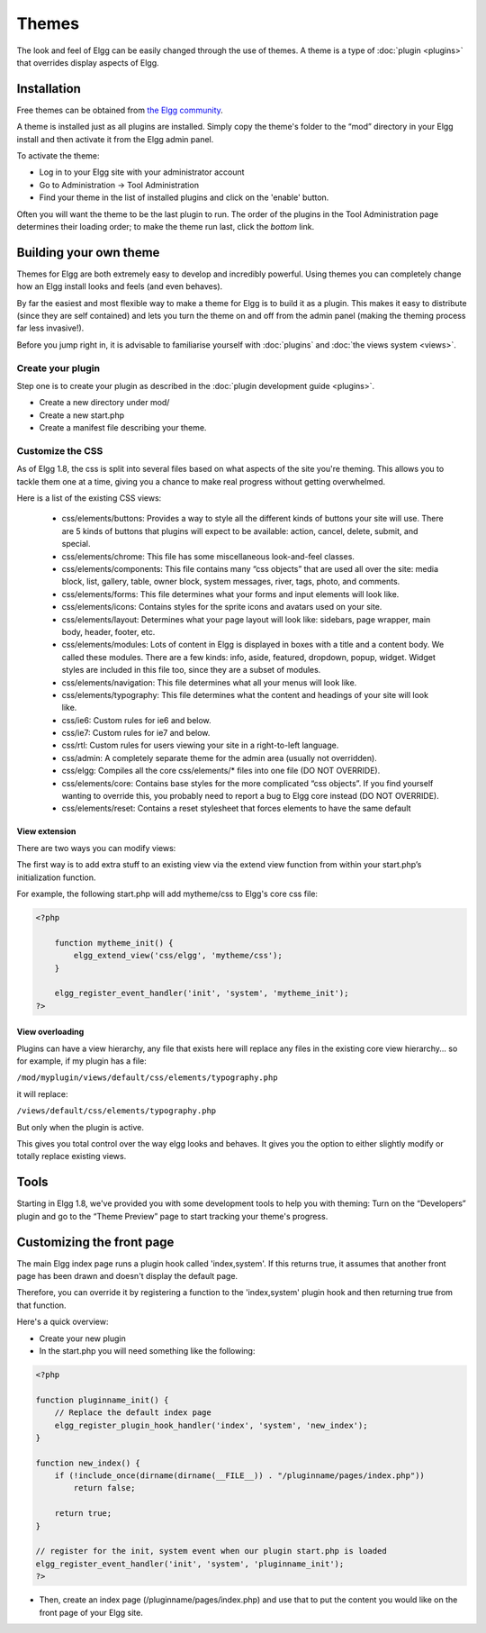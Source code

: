 Themes
######

The look and feel of Elgg can be easily changed through the use of themes. A theme is a type of :doc:`plugin <plugins>` that overrides display aspects of Elgg.

Installation
============

Free themes can be obtained from `the Elgg community`_.

.. _the Elgg community: http://community.elgg.org/mod/community_plugins/search.php?category=themes

A theme is installed just as all plugins are installed. Simply copy the
theme's folder to the “mod” directory in your Elgg install and then
activate it from the Elgg admin panel.

To activate the theme:

-  Log in to your Elgg site with your administrator account
-  Go to Administration -> Tool Administration
-  Find your theme in the list of installed plugins and click on the
   'enable' button.

Often you will want the theme to be the last plugin to run. The order of
the plugins in the Tool Administration page determines their loading
order; to make the theme run last, click the *bottom* link.

Building your own theme
=======================

Themes for Elgg are both extremely easy to develop and incredibly
powerful. Using themes you can completely change how an Elgg install
looks and feels (and even behaves).

By far the easiest and most flexible way to make a theme for Elgg is to
build it as a plugin. This makes it easy to distribute (since they are
self contained) and lets you turn the theme on and off from the admin
panel (making the theming process far less invasive!).

Before you jump right in, it is advisable to familiarise yourself with
:doc:`plugins` and :doc:`the views system <views>`.

Create your plugin
------------------

Step one is to create your plugin as described in the :doc:`plugin development guide <plugins>`.

-  Create a new directory under mod/
-  Create a new start.php
-  Create a manifest file describing your theme.

Customize the CSS
-----------------

As of Elgg 1.8, the css is split into several files based on what
aspects of the site you're theming. This allows you to tackle them one
at a time, giving you a chance to make real progress without getting
overwhelmed.

Here is a list of the existing CSS views:

 * css/elements/buttons: Provides a way to style all the different kinds of buttons your site will use. There are 5 kinds of buttons that plugins will expect to be available: action, cancel, delete, submit, and special.
 * css/elements/chrome: This file has some miscellaneous look-and-feel classes.
 * css/elements/components: This file contains many “css objects” that are used all over the site: media block, list, gallery, table, owner block, system messages, river, tags, photo, and comments.
 * css/elements/forms: This file determines what your forms and input elements will look like.
 * css/elements/icons: Contains styles for the sprite icons and avatars used on your site.
 * css/elements/layout: Determines what your page layout will look like: sidebars, page wrapper, main body, header, footer, etc.
 * css/elements/modules: Lots of content in Elgg is displayed in boxes with a title and a content body. We called these modules. There are a few kinds: info, aside, featured, dropdown, popup, widget. Widget styles are included in this file too, since they are a subset of modules.
 * css/elements/navigation: This file determines what all your menus will look like.
 * css/elements/typography: This file determines what the content and headings of your site will look like.
 * css/ie6: Custom rules for ie6 and below.
 * css/ie7: Custom rules for ie7 and below.
 * css/rtl: Custom rules for users viewing your site in a right-to-left language.
 * css/admin: A completely separate theme for the admin area (usually not overridden).
 * css/elgg: Compiles all the core css/elements/\* files into one file (DO NOT OVERRIDE).
 * css/elements/core: Contains base styles for the more complicated “css objects”. If you find yourself wanting to override this, you probably need to report a bug to Elgg core instead (DO NOT OVERRIDE).
 * css/elements/reset: Contains a reset stylesheet that forces elements to have the same default


View extension
~~~~~~~~~~~~~~

There are two ways you can modify views:

The first way is to add extra stuff to an existing view via the extend
view function from within your start.php’s initialization function.

For example, the following start.php will add mytheme/css to Elgg's core
css file:

.. code:: php

    <?php

        function mytheme_init() {
            elgg_extend_view('css/elgg', 'mytheme/css');
        }

        elgg_register_event_handler('init', 'system', 'mytheme_init');
    ?>

View overloading
~~~~~~~~~~~~~~~~

Plugins can have a view hierarchy, any file that exists here will
replace any files in the existing core view hierarchy... so for example,
if my plugin has a file:

``/mod/myplugin/views/default/css/elements/typography.php``

it will replace:

``/views/default/css/elements/typography.php``

But only when the plugin is active.

This gives you total control over the way elgg looks and behaves. It
gives you the option to either slightly modify or totally replace
existing views.

Tools
=====

Starting in Elgg 1.8, we've provided you with some development tools to help you
with theming: Turn on the “Developers” plugin and go to the “Theme
Preview” page to start tracking your theme's progress.

Customizing the front page
==========================
The main Elgg index page runs a plugin hook called 'index,system'. If this
returns true, it assumes that another front page has been drawn and
doesn't display the default page.

Therefore, you can override it by registering a function to the
'index,system' plugin hook and then returning true from that function.

Here's a quick overview:

-  Create your new plugin

-  In the start.php you will need something like the following:

.. code:: php

    <?php

    function pluginname_init() {
        // Replace the default index page
        elgg_register_plugin_hook_handler('index', 'system', 'new_index');
    }

    function new_index() {
        if (!include_once(dirname(dirname(__FILE__)) . "/pluginname/pages/index.php"))
            return false;
        
        return true;
    }

    // register for the init, system event when our plugin start.php is loaded
    elgg_register_event_handler('init', 'system', 'pluginname_init');
    ?>

-  Then, create an index page (/pluginname/pages/index.php) and use that
   to put the content you would like on the front page of your Elgg
   site.



